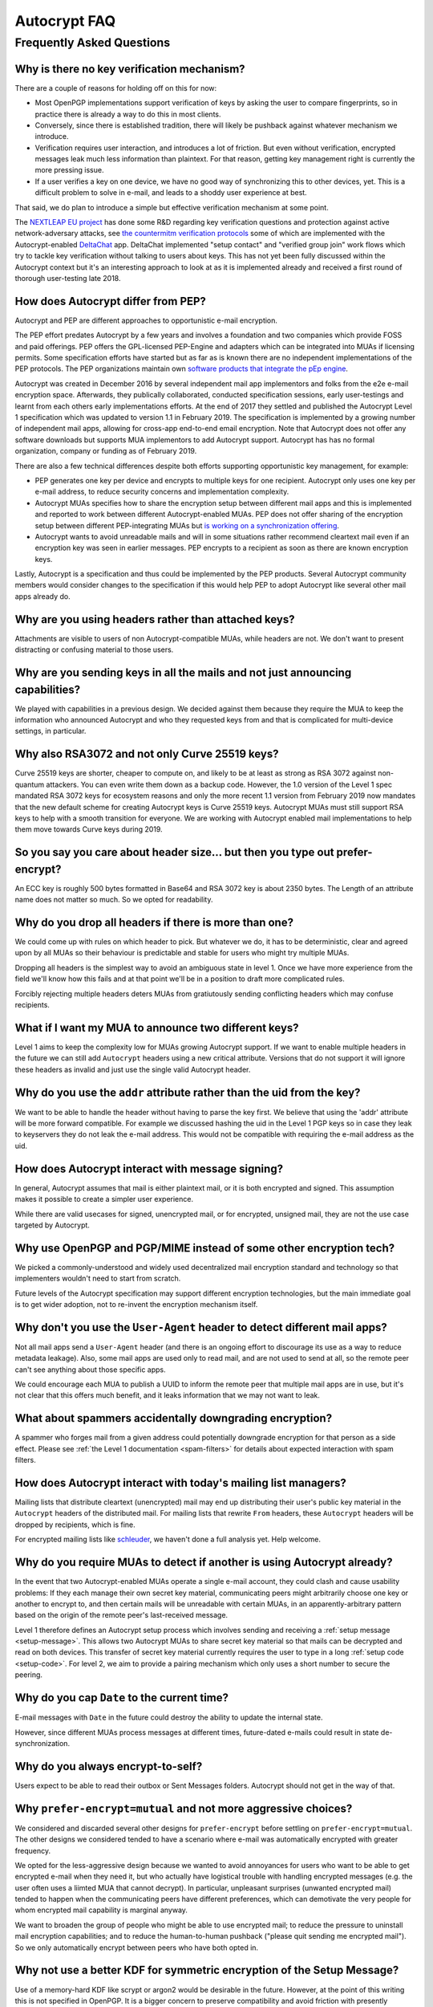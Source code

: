 Autocrypt FAQ
=============

Frequently Asked Questions
++++++++++++++++++++++++++

Why is there no key verification mechanism?
-------------------------------------------

There are a couple of reasons for holding off on this for now:

* Most OpenPGP implementations support verification of keys by asking
  the user to compare fingerprints, so in practice there is already
  a way to do this in most clients.
* Conversely, since there is established tradition, there will likely
  be pushback against whatever mechanism we introduce.
* Verification requires user interaction, and introduces a lot of
  friction. But even without verification, encrypted messages leak
  much less information than plaintext. For that reason, getting key
  management right is currently the more pressing issue.
* If a user verifies a key on one device, we have no good way of
  synchronizing this to other devices, yet. This is a difficult
  problem to solve in e-mail, and leads to a shoddy user experience at
  best.

That said, we do plan to introduce a simple but effective verification
mechanism at some point.

The `NEXTLEAP EU project <https://nextleap.eu>`_ has done some R&D
regarding key verification questions and protection against active
network-adversary attacks, see `the countermitm verification protocols
<https://countermitm.readthedocs.io/en/latest/new.html>`_ some of which
are implemented with the Autocrypt-enabled `DeltaChat <https://delta.chat>`_ app.
DeltaChat implemented "setup contact" and "verified group join" work flows
which try to tackle key verification without talking to users about keys.
This has not yet been fully discussed within the Autocrypt context but
it's an interesting approach to look at as it is implemented already
and received a first round of thorough user-testing late 2018.

How does Autocrypt differ from PEP?
---------------------------------------------------------------

Autocrypt and PEP are different approaches to opportunistic e-mail encryption.

The PEP effort predates Autocrypt by a few years and involves a foundation
and two companies which provide FOSS and paid offerings.  PEP offers the
GPL-licensed PEP-Engine and adapters which can be integrated into MUAs
if licensing permits.  Some specification efforts have started but
as far as is known there are no independent implementations
of the PEP protocols. The PEP organizations maintain own
`software products that integrate the pEp engine <https://pep.software/>`_.

Autocrypt was created in December 2016 by several independent mail app implementors
and folks from the e2e e-mail encryption space. Afterwards, they publically
collaborated, conducted specification sessions, early user-testings and learnt from
each others early implementations efforts. At the end of 2017 they settled and published
the Autocrypt Level 1 specification which was updated to version 1.1 in February 2019.
The specification is implemented by a growing number of independent mail
apps, allowing for cross-app end-to-end email encryption. Note that
Autocrypt does not offer any software downloads but supports MUA implementors
to add Autocrypt support. Autocrypt has has no formal organization, company or
funding as of February 2019.

There are also a few technical differences despite both efforts supporting
opportunistic key management, for example:

- PEP generates one key per device and encrypts to multiple keys for one
  recipient. Autocrypt only uses one key per e-mail address, to reduce
  security concerns and implementation complexity.

- Autocrypt MUAs specifies how to share the encryption setup between different
  mail apps and this is implemented and reported to work between
  different Autocrypt-enabled MUAs.  PEP does not offer sharing of the
  encryption setup between different PEP-integrating MUAs but `is working on a
  synchronization offering <https://pep.community/t/use-pep-with-more-than-one-devices/40/>`_.

- Autocrypt wants to avoid unreadable mails and will in some situations
  rather recommend cleartext mail even if an encryption key was seen in earlier
  messages. PEP encrypts to a recipient as soon as there are known
  encryption keys.

Lastly, Autocrypt is a specification and thus could be implemented by
the PEP products. Several Autocrypt community members would consider
changes to the specification if this would help PEP to adopt Autocrypt
like several other mail apps already do.


Why are you using headers rather than attached keys?
----------------------------------------------------

Attachments are visible to users of non Autocrypt-compatible MUAs,
while headers are not.  We don't want to present distracting or
confusing material to those users.



Why are you sending keys in all the mails and not just announcing capabilities?
-------------------------------------------------------------------------------

We played with capabilities in a previous design. We decided against them because
they require the MUA to keep the information who announced Autocrypt and who
they requested keys from and that is complicated for multi-device settings, in particular.


Why also RSA3072 and not only Curve 25519 keys?
-----------------------------------------------

Curve 25519 keys are shorter, cheaper to compute on, and likely to be
at least as strong as RSA 3072 against non-quantum attackers.  You can
even write them down as a backup code.  However, the 1.0 version of
the Level 1 spec mandated RSA 3072 keys for ecosystem reasons and only the
more recent 1.1 version from February 2019 now mandates that the
new default scheme for creating Autocrypt keys is Curve 25519 keys.
Autocrypt MUAs must still support RSA keys to help with a smooth transition
for everyone.  We are working with Autocrypt enabled mail implementations
to help them move towards Curve keys during 2019.

So you say you care about header size... but then you type out prefer-encrypt?
------------------------------------------------------------------------------

An ECC key is roughly 500 bytes formatted in Base64 and RSA 3072 key
is about 2350 bytes.  The Length of an attribute name does not matter so
much. So we opted for readability.


Why do you drop all headers if there is more than one?
-------------------------------------------------------------

We could come up with rules on which header to pick. But whatever we
do, it has to be deterministic, clear and agreed upon by all MUAs
so their behaviour is predictable and stable for users who might try
multiple MUAs.

Dropping all headers is the simplest way to avoid an ambiguous state
in level 1. Once we have more experience from the field we'll know how
this fails and at that point we'll be in a position to draft more
complicated rules.

Forcibly rejecting multiple headers deters MUAs from gratiutously
sending conflicting headers which may confuse recipients.


What if I want my MUA to announce two different keys?
-----------------------------------------------------

Level 1 aims to keep the complexity low for MUAs growing Autocrypt
support. If we want to enable multiple headers in the future we can
still add ``Autocrypt`` headers using a new critical attribute.
Versions that do not support it will ignore these headers as invalid and
just use the single valid Autocrypt header.


Why do you use the ``addr`` attribute rather than the uid from the key?
-----------------------------------------------------------------------

We want to be able to handle the header without having to parse the
key first.  We believe that using the 'addr' attribute will be more
forward compatible. For example we discussed hashing the uid in the
Level 1 PGP keys so in case they leak to keyservers they do not leak
the e-mail address. This would not be compatible with requiring
the e-mail address as the uid.


How does Autocrypt interact with message signing?
-------------------------------------------------

In general, Autocrypt assumes that mail is either plaintext mail, or
it is both encrypted and signed.  This assumption makes it possible to
create a simpler user experience.

While there are valid usecases for signed, unencrypted mail, or for
encrypted, unsigned mail, they are not the use case targeted by
Autocrypt.

Why use OpenPGP and PGP/MIME instead of some other encryption tech?
-------------------------------------------------------------------

We picked a commonly-understood and widely used decentralized mail encryption
standard and technology so that implementers wouldn't need to start from scratch.

Future levels of the Autocrypt specification may support different
encryption technologies, but the main immediate goal is to get wider
adoption, not to re-invent the encryption mechanism itself.

Why don't you use the ``User-Agent`` header to detect different mail apps?
------------------------------------------------------------------------------------

Not all mail apps send a ``User-Agent`` header (and there is an ongoing
effort to discourage its use as a way to reduce metadata leakage).
Also, some mail apps are used only to read mail, and are not used to
send at all, so the remote peer can't see anything about those specific
apps.

We could encourage each MUA to publish a UUID to inform the remote
peer that multiple mail apps are in use, but it's not clear that this
offers much benefit, and it leaks information that we may not want to leak.


What about spammers accidentally downgrading encryption?
--------------------------------------------------------

A spammer who forges mail from a given address could potentially
downgrade encryption for that person as a side effect.  Please see
:ref:`the Level 1 documentation <spam-filters>` for details
about expected interaction with spam filters.


How does Autocrypt interact with today's mailing list managers?
---------------------------------------------------------------

Mailing lists that distribute cleartext (unencrypted) mail may end up
distributing their user's public key material in the
``Autocrypt`` headers of the distributed mail.  For mailing
lists that rewrite ``From`` headers, these
``Autocrypt`` headers will be dropped by recipients, which
is fine.

For encrypted mailing lists like `schleuder
<https://schleuder.nadir.org/>`_, we haven't done a full analysis yet.
Help welcome.


Why do you require MUAs to detect if another is using Autocrypt already?
------------------------------------------------------------------------

In the event that two Autocrypt-enabled MUAs operate a single
e-mail account, they could clash and cause usability problems:
If they each manage their own secret key material, communicating peers
might arbitrarily choose one key or another to encrypt to, and then
certain mails will be unreadable with certain MUAs, in an
apparently-arbitrary pattern based on the origin of the remote peer's
last-received message.

Level 1 therefore defines an Autocrypt setup process which involves sending
and receiving a :ref:`setup message <setup-message>`. This allows two Autocrypt MUAs to share
secret key material so that mails can be decrypted and read on both devices.
This transfer of secret key material currently requires the user to type in
a long :ref:`setup code <setup-code>`.  For level 2, we aim to provide a pairing mechanism
which only uses a short number to secure the peering.


Why do you cap ``Date`` to the current time?
---------------------------------------------------------

E-mail messages with ``Date`` in the future could destroy
the ability to update the internal state.

However, since different MUAs process messages at different times,
future-dated e-mails could result in state de-synchronization.

.. todo::

   deeper analysis of this state de-sync issue with future-dated
   e-mails, or alternate, more-stable approaches to dealing with wrong
   ``Date`` headers.


Why do you always encrypt-to-self?
----------------------------------

Users expect to be able to read their outbox or Sent Messages folders.
Autocrypt should not get in the way of that.


Why ``prefer-encrypt=mutual`` and not more aggressive choices?
--------------------------------------------------------------

We considered and discarded several other designs for
``prefer-encrypt`` before settling on ``prefer-encrypt=mutual``.  The
other designs we considered tended to have a scenario where e-mail was
automatically encrypted with greater frequency.

We opted for the less-aggressive design because we wanted to avoid
annoyances for users who want to be able to get encrypted e-mail when
they need it, but who actually have logistical trouble with handling
encrypted messages (e.g. the user often uses a liimted MUA
that cannot decrypt).  In particular, unpleasant surprises (unwanted
encrypted mail) tended to happen when the communicating peers have
different preferences, which can demotivate the very people for whom
encrypted mail capability is marginal anyway.

We want to broaden the group of people who might be able to use
encrypted mail; to reduce the pressure to uninstall mail encryption
capabilities; and to reduce the human-to-human pushback ("please quit
sending me encrypted mail").  So we only automatically encrypt between
peers who have both opted in.

Why not use a better KDF for symmetric encryption of the Setup Message?
-----------------------------------------------------------------------

Use of a memory-hard KDF like scrypt or argon2 would be desirable in the future.
However, at the point of this writing this is not specified in OpenPGP. It is a
bigger concern to preserve compatibility and avoid friction with presently
deployed OpenPGP software.

Where does the "35 days" limit come from?
-----------------------------------------

The recommendation algorithm uses a duration gap of 35 days to make a
decision in a few places.  This is an arbitrary value, which seemed
plausible to most people who worked on the specification, based on the
idea that for people who you want to communicate with regularly, it's
not uncommon that the user has exchanged e-mails at least once a
month.  It's intended to be slightly more than monthly, so that people
who have scheduled e-mail exchanges (e.g. "please check in on the 1st
of the month") will stay current.

Future revisions to the recommendation algorithm may change this
cutoff.  If you have evidence that there are algorithms that provide
better results, :ref:`please share them <contact channels>`!

